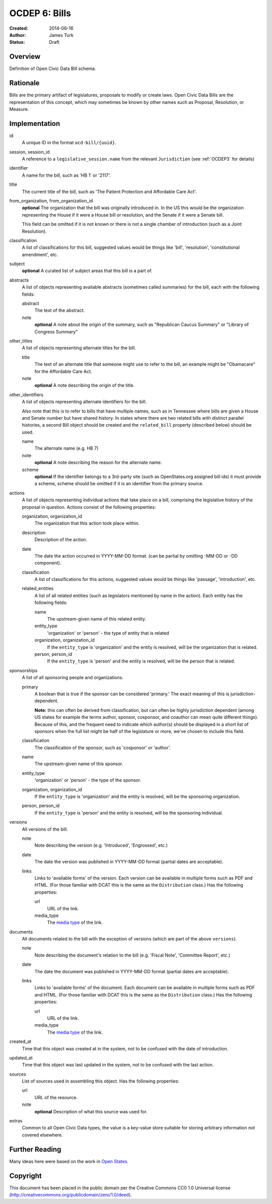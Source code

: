 ==============
OCDEP 6: Bills
==============

:Created: 2014-06-16
:Author: James Turk
:Status: Draft

Overview
========

Definition of Open Civic Data Bill schema.

Rationale
=========

Bills are the primary artifact of legislatures, proposals to modify or create laws.  Open Civic Data
Bills are the representation of this concept, which may sometimes be known by other names such as
Proposal, Resolution, or Measure.

Implementation
==============

id
    A unique ID in the format ``ocd-bill/{uuid}``.

session, session_id
    A reference to a ``legislative_session.name`` from the relevant ``Jurisdiction`` (see :ref:`OCDEP3` for details)

identifier
    A name for the bill, such as 'HB 1' or '2117'.

title
    The current title of the bill, such as 'The Patient Protection and Affordable Care Act'.

from_organization, from_organization_id
    **optional**
    The organization that the bill was originally introduced in.  In the US this would be the organization
    representing the House if it were a House bill or resolution, and the Senate if it were a Senate bill.

    This field can be omitted if it is not known or there is not a single chamber of introduction (such as
    a Joint Resolution).

classification
    A list of classifications for this bill, suggested values would be things like 'bill',
    'resolution', 'constitutional amendment', etc.

subject
    **optional**
    A curated list of subject areas that this bill is a part of.

abstracts
    A list of objects representing available abstracts (sometimes called summaries) for the bill, each with the
    following fields:

    abstract
        The text of the abstract.

    note
        **optional**
        A note about the origin of the summary, such as "Republican Caucus Summary" or "Library of Congress Summary"

other_titles
    A list of objects representing alternate titles for the bill.

    title
        The text of an alternate title that someone might use to refer to the bill,
        an example might be "Obamacare" for the Affordable Care Act.

    note
        **optional**
        A note describing the origin of the title.

other_identifiers
    A list of objects representing alternate identifiers for the bill.

    Also note that this is to refer to bills that have multiple names, such as in Tennessee where
    bills are given a House and Senate number but have shared history.  In states where there
    are two related bills with distinct parallel histories, a second Bill object should be
    created and the ``related_bill`` property (described below) should be used.

    name
        The alternate name (e.g. HB 7)

    note
        **optional**
        A note describing the reason for the alternate name.

    scheme
        **optional**
        If the identifier belongs to a 3rd-party site (such as OpenStates.org assigned bill ids)
        it must provide a scheme, scheme should be omitted if it is an identifier from the
        primary source.

actions
    A list of objects representing individual actions that take place on a bill, comprising the
    legislative history of the proposal in question.  Actions consist of the following properties:

    organization, organization_id
        The organization that this action took place within.

    description
        Description of the action.

    date
        The date the action occurred in YYYY-MM-DD format. (can be partial by omitting -MM-DD or
        -DD component).

    classification
        A list of classifications for this actions, suggested values would be things like
        'passage', 'introduction', etc.

    related_entities
        A list of all related entities (such as legislators mentioned by name in the action).
        Each entity has the following fields:

        name
            The upstream-given name of this related entity.

        entity_type
            'organization' or 'person' - the type of entity that is related

        organization, organization_id
            If the ``entity_type`` is 'organization' and the entity is resolved, will be the
            organization that is related.

        person, person_id
            If the ``entity_type`` is 'person' and the entity is resolved, will be the
            person that is related.

sponsorships
    A list of all sponsoring people and organizations.

    primary
        A boolean that is true if the sponsor can be considered 'primary.'  The exact meaning
        of this is jurisdiction-dependent.

        **Note:** this can often be derived from classification, but can often be highly
        jurisdiction dependent (among US states for example the terms author, sponsor,
        cosponsor, and coauthor can mean quite different things).  Because of this, and the
        frequent need to indicate which author(s) should be displayed in a short list of
        sponsors when the full list might be half of the legislature or more, we've chosen
        to include this field.

    classification
        The classification of the sponsor, such as 'cosponsor' or 'author'.

    name
        The upstream-given name of this sponsor.

    entity_type
        'organization' or 'person' - the type of the sponsor.

    organization, organization_id
        If the ``entity_type`` is 'organization' and the entity is resolved, will be the
        sponsoring organization.

    person, person_id
        If the ``entity_type`` is 'person' and the entity is resolved, will be the
        sponsoring individual.

versions
    All versions of the bill.

    note
        Note describing the version (e.g. 'Introduced', 'Engrossed', etc.)
    date
        The date the version was published in YYYY-MM-DD format (partial dates are acceptable).
    links
        Links to 'available forms' of the version.  Each version can be available in
        multiple forms such as PDF and HTML.  (For those familiar with DCAT this is the same
        as the ``Distribution`` class.)
        Has the following properties:

        url
            URL of the link.
        media_type
            The `media type <http://en.wikipedia.org/wiki/Internet_media_type>`_ of the link.



documents
    All documents related to the bill with the exception of versions (which are part of
    the above ``versions``).

    note
        Note describing the document's relation to the bill (e.g. 'Fiscal Note',
        'Committee Report', etc.)
    date
        The date the document was published in YYYY-MM-DD format
        (partial dates are acceptable).
    links
        Links to 'available forms' of the document.  Each document can be available in
        multiple forms such as PDF and HTML.  (For those familiar with DCAT this is the same
        as the ``Distribution`` class.)
        Has the following properties:

        url
            URL of the link.
        media_type
            The `media type <http://en.wikipedia.org/wiki/Internet_media_type>`_ of the link.

created_at
    Time that this object was created at in the system, not to be confused with the date of
    introduction.

updated_at
    Time that this object was last updated in the system, not to be confused with the last action.

sources
    List of sources used in assembling this object.  Has the following properties:

    url
        URL of the resource.
    note
        **optional**
        Description of what this source was used for.

extras
    Common to all Open Civic Data types, the value is a key-value store suitable for storing arbitrary information not covered elsewhere.

Further Reading
===============

Many ideas here were based on the work in `Open States <https://github.com/sunlightlabs/billy/blob/master/billy/schemas/bill.json>`_.

Copyright
=========

This document has been placed in the public domain per the Creative Commons
CC0 1.0 Universal license (http://creativecommons.org/publicdomain/zero/1.0/deed).
